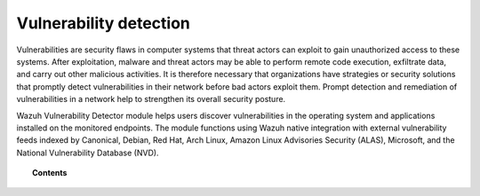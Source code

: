 .. Copyright (C) 2015, Wazuh, Inc.

.. meta::
   :description: The Vulnerability Detector module detects vulnerabilities in applications installed on the endpoints. Learn more about this capability in this section.
  
Vulnerability detection
=======================

Vulnerabilities are security flaws in computer systems that threat actors can exploit to gain unauthorized access to these systems. After exploitation, malware and threat actors may be able to perform remote code execution, exfiltrate data, and carry out other malicious activities. It is therefore necessary that organizations have strategies or security solutions that promptly detect vulnerabilities in their network before bad actors exploit them. Prompt detection and remediation of vulnerabilities in a network help to strengthen its overall security posture.

Wazuh Vulnerability Detector module helps users discover vulnerabilities in the operating system and applications installed on the monitored endpoints. The module functions using Wazuh native integration with external vulnerability feeds indexed by Canonical, Debian, Red Hat, Arch Linux, Amazon Linux Advisories Security (ALAS), Microsoft, and the National Vulnerability Database (NVD).

.. topic:: Contents

   .. toctree::
      :maxdepth: 2

      how-it-works
      scan-types
      configuring-scans
      allow-os
      cpe-helper
      offline-update
